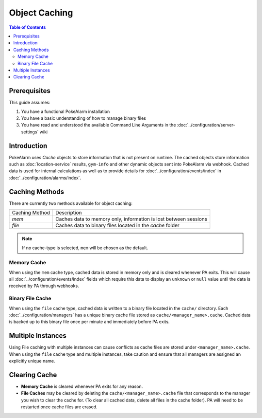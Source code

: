 .. _object-caching:

Object Caching
=====================================

.. contents:: Table of Contents
   :depth: 2
   :local:

Prerequisites
-------------------------------------

This guide assumes:

1. You have a functional PokeAlarm installation
2. You have a basic understanding of how to manage binary files
3. You have read and understood the available Command Line Arguments in
   the :doc:`../configuration/server-settings` wiki

Introduction
-------------------------------------

PokeAlarm uses `Cache` objects to store information that is not present on
runtime. The cached objects store information such as :doc:`location-service` results,
``gym-info`` and other dynamic objects sent into PokeAlarm via webhook. Cached data is used for
internal calculations as well as to provide details for :doc:`../configuration/events/index`
in :doc:`../configuration/alarms/index`.

Caching Methods
-------------------------------------

There are currently two methods available for object caching:

+--------------------+------------------------------------------------------------------+
| Caching Method     | Description                                                      |
+--------------------+------------------------------------------------------------------+
| `mem`              | Caches data to memory only, information is lost between sessions |
+--------------------+------------------------------------------------------------------+
| `file`             | Caches data to binary files located in the `cache` folder        |
+--------------------+------------------------------------------------------------------+

.. note:: If no cache-type is selected, ``mem`` will be chosen as the default.

Memory Cache
~~~~~~~~~~~~~~~~~~~~~~~~~~~~~~~~~~~~~

When using the ``mem`` cache type, cached data is stored in memory only and is
cleared whenever PA exits.  This will cause all :doc:`../configuration/events/index`
fields which require this data to display an ``unknown`` or ``null`` value until
the data is received by PA through webhooks.

Binary File Cache
~~~~~~~~~~~~~~~~~~~~~~~~~~~~~~~~~~~~~

When using the ``file`` cache type, cached data is written to a binary file
located in the ``cache/`` directory. Each :doc:`../configuration/managers` has
a unique binary cache file stored as ``cache/<manager_name>.cache``. Cached
data is backed up to this binary file once per minute and immediately before
PA exits.

Multiple Instances
-------------------------------------

Using File caching with multiple instances can cause conflicts as cache files
are stored under ``<manager_name>.cache``. When using the ``file`` cache type
and multiple instances, take caution and ensure that all managers are assigned
an explicitly unique name.

Clearing Cache
-------------------------------------

+ **Memory Cache** is cleared whenever PA exits for any reason.
+ **File Caches** may be cleared by deleting the ``cache/<manager_name>.cache``
  file that corresponds to the manager you wish to clear the cache for. (To
  clear all cached data, delete all files in the cache folder). PA will need
  to be restarted once cache files are erased.
